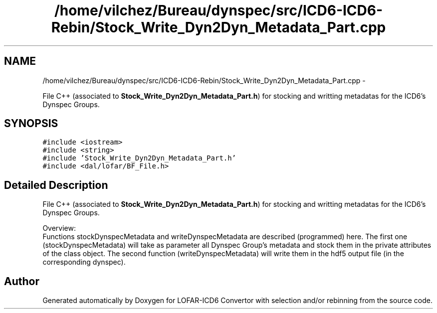 .TH "/home/vilchez/Bureau/dynspec/src/ICD6-ICD6-Rebin/Stock_Write_Dyn2Dyn_Metadata_Part.cpp" 3 "Thu Jan 10 2013" "LOFAR-ICD6 Convertor with selection and/or rebinning" \" -*- nroff -*-
.ad l
.nh
.SH NAME
/home/vilchez/Bureau/dynspec/src/ICD6-ICD6-Rebin/Stock_Write_Dyn2Dyn_Metadata_Part.cpp \- 
.PP
File C++ (associated to \fBStock_Write_Dyn2Dyn_Metadata_Part\&.h\fP) for stocking and writting metadatas for the ICD6's Dynspec Groups\&.  

.SH SYNOPSIS
.br
.PP
\fC#include <iostream>\fP
.br
\fC#include <string>\fP
.br
\fC#include 'Stock_Write_Dyn2Dyn_Metadata_Part\&.h'\fP
.br
\fC#include <dal/lofar/BF_File\&.h>\fP
.br

.SH "Detailed Description"
.PP 
File C++ (associated to \fBStock_Write_Dyn2Dyn_Metadata_Part\&.h\fP) for stocking and writting metadatas for the ICD6's Dynspec Groups\&. 


.br
 Overview: 
.br
 Functions stockDynspecMetadata and writeDynspecMetadata are described (programmed) here\&. The first one (stockDynspecMetadata) will take as parameter all Dynspec Group's metadata and stock them in the private attributes of the class object\&. The second function (writeDynspecMetadata) will write them in the hdf5 output file (in the corresponding dynspec)\&. 
.SH "Author"
.PP 
Generated automatically by Doxygen for LOFAR-ICD6 Convertor with selection and/or rebinning from the source code\&.
